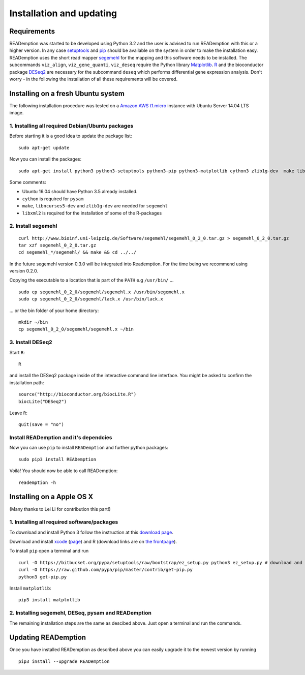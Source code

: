 Installation and updating
=========================

Requirements
------------

READemption was started to be developed using Python 3.2 and the user
is advised to run READemption with this or a higher version. In any
case `setuptools <https://pypi.python.org/pypi/setuptools>`_ and `pip
<http://www.pip-installer.org>`_ should be available on the system in
order to make the installation easy. READemption uses the short read
mapper `segemehl
<http://www.bioinf.uni-leipzig.de/Software/segemehl/>`_ for the
mapping and this software needs to be installed. The subcommands
``viz_align``, ``viz_gene_quanti``, ``viz_deseq`` require the Python
library `Matplotlib <http://matplotlib.org/>`_. `R
<http://www.r-project.org/>`_ and the bioconductor package `DESeq2
<http://bioconductor.org/packages/release/bioc/html/DESeq2.html>`_ are
necessary for the subcommand ``deseq`` which performs differential
gene expression analysis. Don't worry - in the following the
installation of all these requirements will be covered.

Installing on a fresh Ubuntu system
-----------------------------------

The following installation procedure was tested on a `Amazon AWS
t1.micro
<http://docs.aws.amazon.com/AWSEC2/latest/UserGuide/concepts_micro_instances.html>`_
instance with Ubuntu Server 14.04 LTS image.


1. Installing all required Debian/Ubuntu packages
~~~~~~~~~~~~~~~~~~~~~~~~~~~~~~~~~~~~~~~~~~~~~~~~~

Before starting it is a good idea to update the package list::

  sudo apt-get update

Now you can install the packages::

  sudo apt-get install python3 python3-setuptools python3-pip python3-matplotlib cython3 zlib1g-dev  make libncurses5-dev r-base libxml2-dev

Some comments:

- Ubuntu 16.04 should have Python 3.5 already installed.
- ``cython`` is required for ``pysam``
- ``make``, ``libncurses5-dev`` and ``zlib1g-dev`` are needed for ``segemehl``
- ``libxml2`` is required for the installation of some of the R-packages

2. Install segemehl
~~~~~~~~~~~~~~~~~~~

::

  curl http://www.bioinf.uni-leipzig.de/Software/segemehl/segemehl_0_2_0.tar.gz > segemehl_0_2_0.tar.gz
  tar xzf segemehl_0_2_0.tar.gz
  cd segemehl_*/segemehl/ && make && cd ../../

In the future segemehl version 0.3.0 will be integrated into Reademption. For the time being we recommend using version 0.2.0.

Copying the executable to a location that is part of the ``PATH`` e.g
``/usr/bin/`` ...

::

  sudo cp segemehl_0_2_0/segemehl/segemehl.x /usr/bin/segemehl.x
  sudo cp segemehl_0_2_0/segemehl/lack.x /usr/bin/lack.x

... or the bin folder of your home directory::

  mkdir ~/bin
  cp segemehl_0_2_0/segemehl/segemehl.x ~/bin

3. Install DESeq2
~~~~~~~~~~~~~~~~~

Start ``R``::

  R


and install the DESeq2 package inside of the interactive command line
interface. You might be asked to confirm the installation path::

  source("http://bioconductor.org/biocLite.R")
  biocLite("DESeq2")

Leave ``R``::

  quit(save = "no")


Install  READemption and it's dependcies
~~~~~~~~~~~~~~~~~~~~~~~~~~~~~~~~~~~~~~~~

Now you can use ``pip`` to install ``READemption`` and further python
packages::

  sudo pip3 install READemption

Voilà! You should now be able to call READemption::

  reademption -h


Installing on a Apple OS X
--------------------------

(Many thanks to Lei Li for contribution this part!)

1. Installing all required software/packages
~~~~~~~~~~~~~~~~~~~~~~~~~~~~~~~~~~~~~~~~~~~~

To download and install Python 3 follow the instruction at this
`download page <https://www.python.org/downloads/>`_.

Download and install `xcode <https://developer.apple.com/xcode/>`_ (`page <https://developer.apple.com/xcode/downloads/>`_) and R
(download links are on `the frontpage <http://www.r-project.org/>`_).

To install ``pip`` open a terminal and run

::

  curl -O https://bitbucket.org/pypa/setuptools/raw/bootstrap/ez_setup.py python3 ez_setup.py # download and install pip 
  curl -O https://raw.github.com/pypa/pip/master/contrib/get-pip.py 
  python3 get-pip.py

Install ``matplotlib``:

::

  pip3 install matplotlib


2. Installing segemehl, DESeq, pysam and READemption
~~~~~~~~~~~~~~~~~~~~~~~~~~~~~~~~~~~~~~~~~~~~~~~~~~~~

The remaining installation steps are the same as descibed above. Just
open a terminal and run the commands.


Updating READemption
--------------------

Once you have installed READemption as described above you can easily
upgrade it to the newest version by running

::

  pip3 install --upgrade READemption
